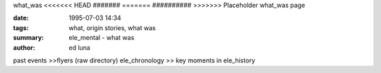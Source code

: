 what_was
<<<<<<< HEAD
#######
=======
##########
>>>>>>> Placeholder what_was page

:date: 1995-07-03 14:34
:tags: what, origin stories, what was
:summary: ele_mental - what was
:author: ed luna

past events >>flyers (raw directory)
ele_chronology >> key moments in ele_history

